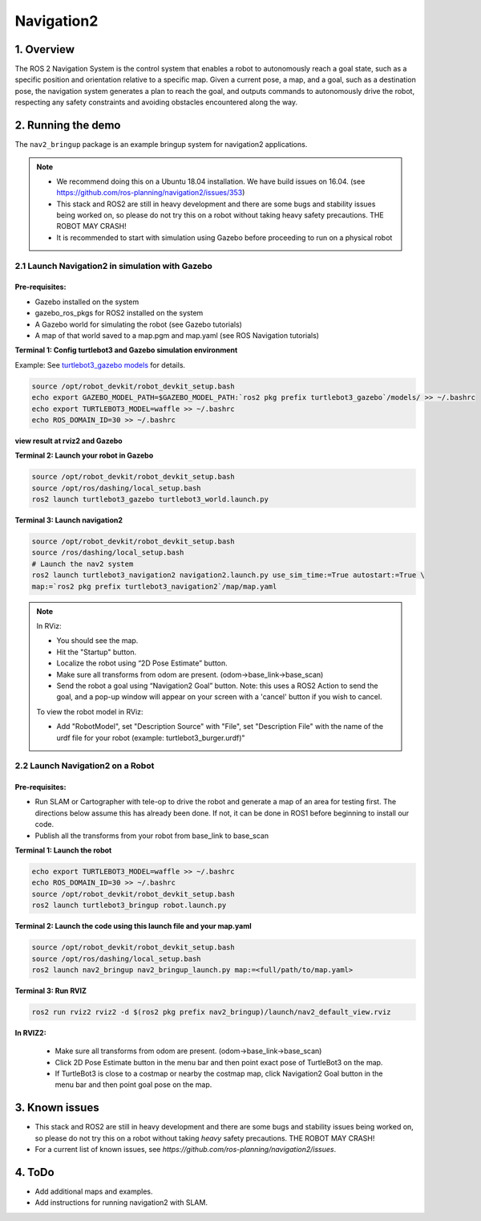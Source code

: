 Navigation2
===========

1. Overview
------------

The ROS 2 Navigation System is the control system that enables a robot
to autonomously reach a goal state, such as a specific position and
orientation relative to a specific map. Given a current pose, a map, and
a goal, such as a destination pose, the navigation system generates a
plan to reach the goal, and outputs commands to autonomously drive the
robot, respecting any safety constraints and avoiding obstacles
encountered along the way.

2. Running the demo
-------------------

The ``nav2_bringup`` package is an example bringup system for
navigation2 applications.

.. note::
    * We recommend doing this on a Ubuntu 18.04 installation. We have build issues on 16.04. (see https://github.com/ros-planning/navigation2/issues/353)
    * This stack and ROS2 are still in heavy development and there are some bugs and stability issues being worked on, so please do not try this on a robot without taking heavy safety precautions. THE ROBOT MAY CRASH!
    * It is recommended to start with simulation using Gazebo before proceeding to run on a physical robot

2.1 Launch Navigation2 in simulation with Gazebo
>>>>>>>>>>>>>>>>>>>>>>>>>>>>>>>>>>>>>>>>>>>>>>>>

Pre-requisites:
:::::::::::::::::

* Gazebo installed on the system
* gazebo_ros_pkgs for ROS2 installed on the system
* A Gazebo world for simulating the robot (see Gazebo tutorials)
* A map of that world saved to a map.pgm and map.yaml (see ROS Navigation tutorials)


**Terminal 1: Config turtlebot3 and Gazebo simulation environment**

Example: See `turtlebot3_gazebo models`_ for details.

.. code:: bash

   source /opt/robot_devkit/robot_devkit_setup.bash
   echo export GAZEBO_MODEL_PATH=$GAZEBO_MODEL_PATH:`ros2 pkg prefix turtlebot3_gazebo`/models/ >> ~/.bashrc
   echo export TURTLEBOT3_MODEL=waffle >> ~/.bashrc
   echo ROS_DOMAIN_ID=30 >> ~/.bashrc

**view result at rviz2 and Gazebo**

.. image:: ../imgs/nav2.png

**Terminal 2: Launch your robot in Gazebo**

.. code:: bash

    source /opt/robot_devkit/robot_devkit_setup.bash
    source /opt/ros/dashing/local_setup.bash
    ros2 launch turtlebot3_gazebo turtlebot3_world.launch.py

**Terminal 3: Launch navigation2**

.. code:: bash

    source /opt/robot_devkit/robot_devkit_setup.bash
    source /ros/dashing/local_setup.bash
    # Launch the nav2 system
    ros2 launch turtlebot3_navigation2 navigation2.launch.py use_sim_time:=True autostart:=True \
    map:=`ros2 pkg prefix turtlebot3_navigation2`/map/map.yaml

.. note::

    In RViz:

    * You should see the map.
    * Hit the "Startup" button.
    * Localize the robot using “2D Pose Estimate” button.
    * Make sure all transforms from odom are present. (odom->base_link->base_scan)
    * Send the robot a goal using “Navigation2 Goal” button. Note: this uses a ROS2 Action to send the goal, and a pop-up window will appear on your screen with a 'cancel' button if you wish to cancel.

    To view the robot model in RViz:

    * Add "RobotModel", set "Description Source" with "File", set "Description File" with the name of the urdf file for your robot (example: turtlebot3_burger.urdf)"


2.2 Launch Navigation2 on a Robot
>>>>>>>>>>>>>>>>>>>>>>>>>>>>>>>>>

Pre-requisites:
:::::::::::::::::

* Run SLAM or Cartographer with tele-op to drive the robot and generate a map of an area for testing first. The directions below assume this has already been done. If not, it can be done in ROS1 before beginning to install our code.
* Publish all the transforms from your robot from base_link to base_scan

**Terminal 1: Launch the robot**

.. code:: bash

   echo export TURTLEBOT3_MODEL=waffle >> ~/.bashrc
   echo ROS_DOMAIN_ID=30 >> ~/.bashrc
   source /opt/robot_devkit/robot_devkit_setup.bash
   ros2 launch turtlebot3_bringup robot.launch.py

**Terminal 2: Launch the code using this launch file and your map.yaml**

.. code:: bash

    source /opt/robot_devkit/robot_devkit_setup.bash
    source /opt/ros/dashing/local_setup.bash
    ros2 launch nav2_bringup nav2_bringup_launch.py map:=<full/path/to/map.yaml>

**Terminal 3: Run RVIZ**

.. code:: bash

   ros2 run rviz2 rviz2 -d $(ros2 pkg prefix nav2_bringup)/launch/nav2_default_view.rviz

**In RVIZ2:**

    * Make sure all transforms from odom are present. (odom->base_link->base_scan)
    * Click 2D Pose Estimate button in the menu bar and then point exact pose of TurtleBot3 on the map.
    * If TurtleBot3 is close to a costmap or nearby the costmap map, click Navigation2 Goal button in the menu bar and then point goal pose on the map.

3. Known issues
---------------

* This stack and ROS2 are still in heavy development and there are some bugs and stability issues being worked on, so please do not try this on a robot without taking *heavy* safety precautions. THE ROBOT MAY CRASH! 

* For a current list of known issues, see *https://github.com/ros-planning/navigation2/issues*.

4. ToDo
-------

* Add additional maps and examples.
* Add instructions for running navigation2 with SLAM.

.. _turtlebot3_gazebo models: https://github.com/ROBOTIS-GIT/turtlebot3_simulations/tree/ros2/turtlebot3_gazebo/models
.. _turtlebot3_gazebo: https://github.com/ROBOTIS-GIT/turtlebot3_simulations/tree/ros2/turtlebot3_gazebo
